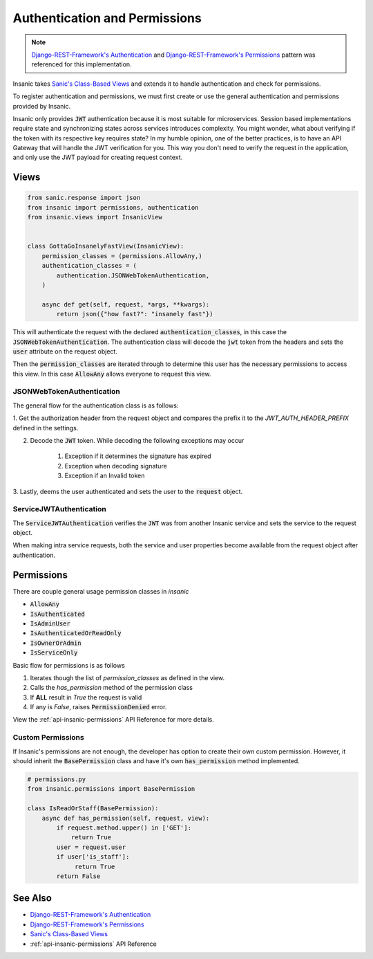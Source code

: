 .. _`Django-REST-Framework's Authentication`: https://www.django-rest-framework.org/api-guide/authentication/
.. _`Django-REST-Framework's Permissions`: https://www.django-rest-framework.org/api-guide/permissions/
.. _`Sanic's Class-Based Views`: https://sanic.readthedocs.io/en/latest/sanic/class_based_views.html

Authentication and Permissions
===============================

.. note::

    `Django-REST-Framework's Authentication`_ and
    `Django-REST-Framework's Permissions`_ pattern
    was referenced for this implementation.

Insanic takes `Sanic's Class-Based Views`_ and extends
it to handle authentication and check for permissions.

To register authentication and permissions, we must
first create or use the general authentication and
permissions provided by Insanic.

Insanic only provides :code:`JWT` authentication because
it is most suitable for microservices.  Session based implementations
require state and synchronizing states across services introduces
complexity.  You might wonder, what about verifying if the token
with its respective key requires state?  In my humble opinion,
one of the better practices, is to have an API Gateway that will handle the
JWT verification for you. This way you don't need to verify the request
in the application, and only use the JWT payload for creating request
context.


Views
------

.. code-block:: python

    from sanic.response import json
    from insanic import permissions, authentication
    from insanic.views import InsanicView


    class GottaGoInsanelyFastView(InsanicView):
        permission_classes = (permissions.AllowAny,)
        authentication_classes = (
            authentication.JSONWebTokenAuthentication,
        )

        async def get(self, request, *args, **kwargs):
            return json({"how fast?": "insanely fast"})


This will authenticate the request with the declared
:code:`authentication_classes`, in this case the
:code:`JSONWebTokenAuthentication`. The authentication class will decode the
:code:`jwt` token from the headers and sets the :code:`user`
attribute on the request object.

Then the :code:`permission_classes` are iterated through to
determine this user has the necessary permissions to
access this view.  In this case :code:`AllowAny` allows everyone
to request this view.


JSONWebTokenAuthentication
^^^^^^^^^^^^^^^^^^^^^^^^^^^^

The general flow for the authentication class is as follows:

1. Get the authorization header from the request
object and compares the prefix it to the `JWT_AUTH_HEADER_PREFIX`
defined in the settings.

2. Decode the :code:`JWT` token.  While decoding the following exceptions may occur

    1. Exception if it determines the signature has expired
    2. Exception when decoding signature
    3. Exception if an Invalid token

3. Lastly, deems the user authenticated and sets the user to the
:code:`request` object.


ServiceJWTAuthentication
^^^^^^^^^^^^^^^^^^^^^^^^^^^^

The :code:`ServiceJWTAuthentication` verifies the :code:`JWT` was from
another Insanic service and sets the service to the request object.

When making intra service requests, both
the service and user properties become available from the
request object after authentication.


Permissions
-------------

There are couple general usage permission classes in `insanic`

* :code:`AllowAny`
* :code:`IsAuthenticated`
* :code:`IsAdminUser`
* :code:`IsAuthenticatedOrReadOnly`
* :code:`IsOwnerOrAdmin`
* :code:`IsServiceOnly`

Basic flow for permissions is as follows

1. Iterates though the list of `permission_classes` as defined in the view.
2. Calls the `has_permission` method of the permission class
3. If **ALL** result in `True` the request is valid
4. If any is `False`, raises :code:`PermissionDenied` error.

View the :ref:`api-insanic-permissions` API Reference for more details.


Custom Permissions
^^^^^^^^^^^^^^^^^^^^

If Insanic's permissions are not enough, the developer has option
to create their own custom permission.  However, it should inherit
the :code:`BasePermission` class and have it's own :code:`has_permission`
method implemented.

.. code-block:: python

    # permissions.py
    from insanic.permissions import BasePermission

    class IsReadOrStaff(BasePermission):
        async def has_permission(self, request, view):
            if request.method.upper() in ['GET']:
                return True
            user = request.user
            if user['is_staff']:
                 return True
            return False


See Also
---------

- `Django-REST-Framework's Authentication`_
- `Django-REST-Framework's Permissions`_
- `Sanic's Class-Based Views`_
- :ref:`api-insanic-permissions` API Reference
